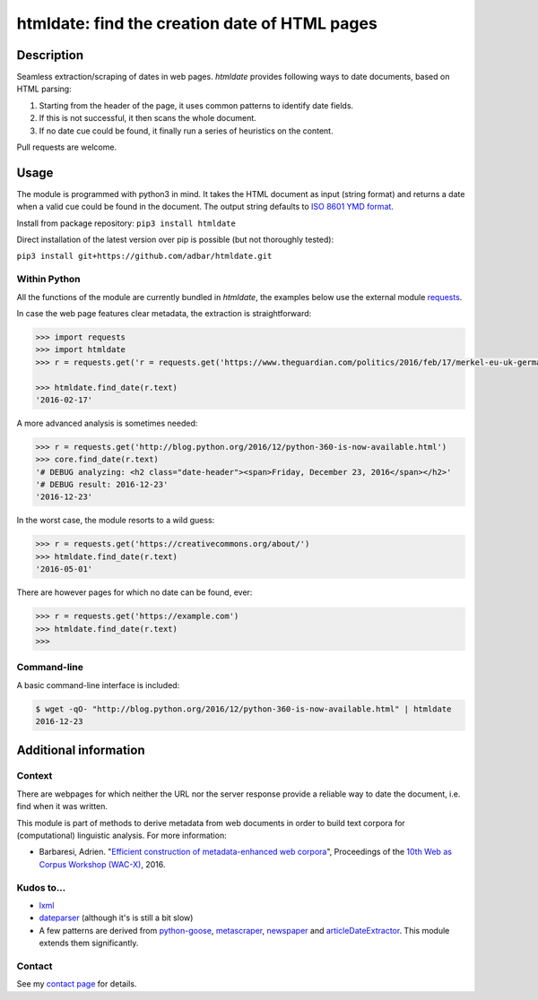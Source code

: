 htmldate: find the creation date of HTML pages
==============================================

.. image:: https://img.shields.io/pypi/v/htmldate.svg
    :target: https://pypi.python.org/pypi/htmldate

.. image:: https://img.shields.io/pypi/l/htmldate.svg
    :target: https://pypi.python.org/pypi/htmldate

.. image:: https://img.shields.io/pypi/pyversions/htmldate.svg
    :target: https://pypi.python.org/pypi/htmldate

.. image:: https://img.shields.io/pypi/status/htmldate.svg
    :target: https://pypi.python.org/pypi/htmldate


Description
-----------

Seamless extraction/scraping of dates in web pages. *htmldate* provides following ways to date documents, based on HTML parsing:

1. Starting from the header of the page, it uses common patterns to identify date fields.
2. If this is not successful, it then scans the whole document.
3. If no date cue could be found, it finally run a series of heuristics on the content.

Pull requests are welcome.


Usage
-----

The module is programmed with python3 in mind. It takes the HTML document as input (string format) and returns a date when a valid cue could be found in the document. The output string defaults to `ISO 8601 YMD format <https://en.wikipedia.org/wiki/ISO_8601>`_.

Install from package repository: ``pip3 install htmldate``

Direct installation of the latest version over pip is possible (but not thoroughly tested):

``pip3 install git+https://github.com/adbar/htmldate.git``


Within Python
~~~~~~~~~~~~~

All the functions of the module are currently bundled in *htmldate*, the examples below use the external module `requests <http://docs.python-requests.org/>`_.

In case the web page features clear metadata, the extraction is straightforward:

.. code-block:: python

    >>> import requests
    >>> import htmldate
    >>> r = requests.get('r = requests.get('https://www.theguardian.com/politics/2016/feb/17/merkel-eu-uk-germany-national-interest-cameron-justified')

    >>> htmldate.find_date(r.text)
    '2016-02-17'

A more advanced analysis is sometimes needed:

.. code-block:: python

    >>> r = requests.get('http://blog.python.org/2016/12/python-360-is-now-available.html')
    >>> core.find_date(r.text)
    '# DEBUG analyzing: <h2 class="date-header"><span>Friday, December 23, 2016</span></h2>'
    '# DEBUG result: 2016-12-23'
    '2016-12-23'

In the worst case, the module resorts to a wild guess:

.. code-block:: python

    >>> r = requests.get('https://creativecommons.org/about/')
    >>> htmldate.find_date(r.text)
    '2016-05-01'

There are however pages for which no date can be found, ever:

.. code-block:: python

    >>> r = requests.get('https://example.com')
    >>> htmldate.find_date(r.text)
    >>>


Command-line
~~~~~~~~~~~~

A basic command-line interface is included:

.. code-block:: bash

    $ wget -qO- "http://blog.python.org/2016/12/python-360-is-now-available.html" | htmldate
    2016-12-23


Additional information
----------------------

Context
~~~~~~~

There are webpages for which neither the URL nor the server response
provide a reliable way to date the document, i.e. find when it was
written.

This module is part of methods to derive metadata from web documents in
order to build text corpora for (computational) linguistic analysis. For
more information:

-  Barbaresi, Adrien. "`Efficient construction of metadata-enhanced web corpora <https://hal.archives-ouvertes.fr/hal-01348706/document>`_", Proceedings of the `10th Web as Corpus Workshop (WAC-X) <https://www.sigwac.org.uk/wiki/WAC-X>`_, 2016.

Kudos to...
~~~~~~~~~~~

-  `lxml <http://lxml.de/>`_
-  `dateparser <https://github.com/scrapinghub/dateparser>`_ (although it's is still a bit slow)
-  A few patterns are derived from
   `python-goose <https://github.com/grangier/python-goose>`_,
   `metascraper <https://github.com/ianstormtaylor/metascraper>`_,
   `newspaper <https://github.com/codelucas/newspaper>`_ and
   `articleDateExtractor <https://github.com/Webhose/article-date-extractor>`_.
   This module extends them significantly.

Contact
~~~~~~~

See my `contact page <http://adrien.barbaresi.eu/contact.html>`_ for details.
